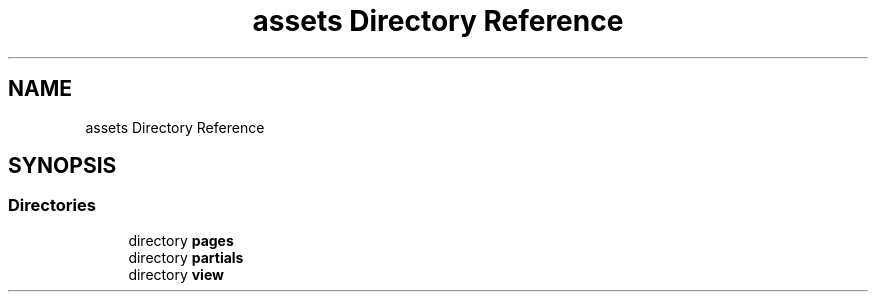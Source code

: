.TH "assets Directory Reference" 3 "Fri Jun 26 2020" "Version 1.1" "<Le blog des stars/>" \" -*- nroff -*-
.ad l
.nh
.SH NAME
assets Directory Reference
.SH SYNOPSIS
.br
.PP
.SS "Directories"

.in +1c
.ti -1c
.RI "directory \fBpages\fP"
.br
.ti -1c
.RI "directory \fBpartials\fP"
.br
.ti -1c
.RI "directory \fBview\fP"
.br
.in -1c
